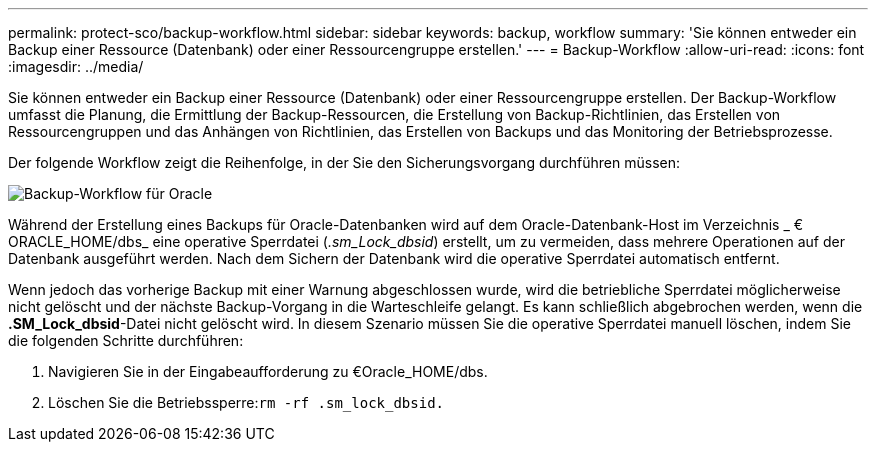 ---
permalink: protect-sco/backup-workflow.html 
sidebar: sidebar 
keywords: backup, workflow 
summary: 'Sie können entweder ein Backup einer Ressource (Datenbank) oder einer Ressourcengruppe erstellen.' 
---
= Backup-Workflow
:allow-uri-read: 
:icons: font
:imagesdir: ../media/


[role="lead"]
Sie können entweder ein Backup einer Ressource (Datenbank) oder einer Ressourcengruppe erstellen. Der Backup-Workflow umfasst die Planung, die Ermittlung der Backup-Ressourcen, die Erstellung von Backup-Richtlinien, das Erstellen von Ressourcengruppen und das Anhängen von Richtlinien, das Erstellen von Backups und das Monitoring der Betriebsprozesse.

Der folgende Workflow zeigt die Reihenfolge, in der Sie den Sicherungsvorgang durchführen müssen:

image::../media/sco_backup_workflow.gif[Backup-Workflow für Oracle]

Während der Erstellung eines Backups für Oracle-Datenbanken wird auf dem Oracle-Datenbank-Host im Verzeichnis _ € ORACLE_HOME/dbs_ eine operative Sperrdatei (_.sm_Lock_dbsid_) erstellt, um zu vermeiden, dass mehrere Operationen auf der Datenbank ausgeführt werden. Nach dem Sichern der Datenbank wird die operative Sperrdatei automatisch entfernt.

Wenn jedoch das vorherige Backup mit einer Warnung abgeschlossen wurde, wird die betriebliche Sperrdatei möglicherweise nicht gelöscht und der nächste Backup-Vorgang in die Warteschleife gelangt. Es kann schließlich abgebrochen werden, wenn die *.SM_Lock_dbsid*-Datei nicht gelöscht wird. In diesem Szenario müssen Sie die operative Sperrdatei manuell löschen, indem Sie die folgenden Schritte durchführen:

. Navigieren Sie in der Eingabeaufforderung zu €Oracle_HOME/dbs.
. Löschen Sie die Betriebssperre:``rm -rf .sm_lock_dbsid.``

